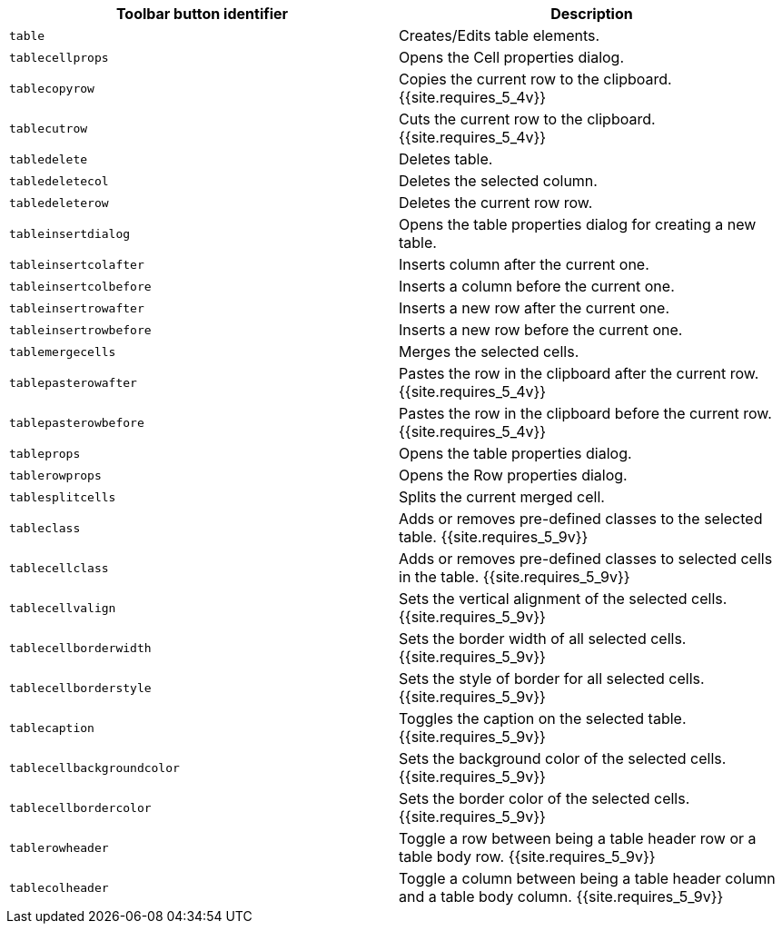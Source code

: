 |===
| Toolbar button identifier | Description

| `table`
| Creates/Edits table elements.

| `tablecellprops`
| Opens the Cell properties dialog.

| `tablecopyrow`
| Copies the current row to the clipboard. {{site.requires_5_4v}}

| `tablecutrow`
| Cuts the current row to the clipboard. {{site.requires_5_4v}}

| `tabledelete`
| Deletes table.

| `tabledeletecol`
| Deletes the selected column.

| `tabledeleterow`
| Deletes the current row row.

| `tableinsertdialog`
| Opens the table properties dialog for creating a new table.

| `tableinsertcolafter`
| Inserts column after the current one.

| `tableinsertcolbefore`
| Inserts a column before the current one.

| `tableinsertrowafter`
| Inserts a new row after the current one.

| `tableinsertrowbefore`
| Inserts a new row before the current one.

| `tablemergecells`
| Merges the selected cells.

| `tablepasterowafter`
| Pastes the row in the clipboard after the current row. {{site.requires_5_4v}}

| `tablepasterowbefore`
| Pastes the row in the clipboard before the current row. {{site.requires_5_4v}}

| `tableprops`
| Opens the table properties dialog.

| `tablerowprops`
| Opens the Row properties dialog.

| `tablesplitcells`
| Splits the current merged cell.

| `tableclass`
| Adds or removes pre-defined classes to the selected table. {{site.requires_5_9v}}

| `tablecellclass`
| Adds or removes pre-defined classes to selected cells in the table. {{site.requires_5_9v}}

| `tablecellvalign`
| Sets the vertical alignment of the selected cells. {{site.requires_5_9v}}

| `tablecellborderwidth`
| Sets the border width of all selected cells. {{site.requires_5_9v}}

| `tablecellborderstyle`
| Sets the style of border for all selected cells. {{site.requires_5_9v}}

| `tablecaption`
| Toggles the caption on the selected table. {{site.requires_5_9v}}

| `tablecellbackgroundcolor`
| Sets the background color of the selected cells. {{site.requires_5_9v}}

| `tablecellbordercolor`
| Sets the border color of the selected cells. {{site.requires_5_9v}}

| `tablerowheader`
| Toggle a row between being a table header row or a table body row. {{site.requires_5_9v}}

| `tablecolheader`
| Toggle a column between being a table header column and a table body column. {{site.requires_5_9v}}
|===

